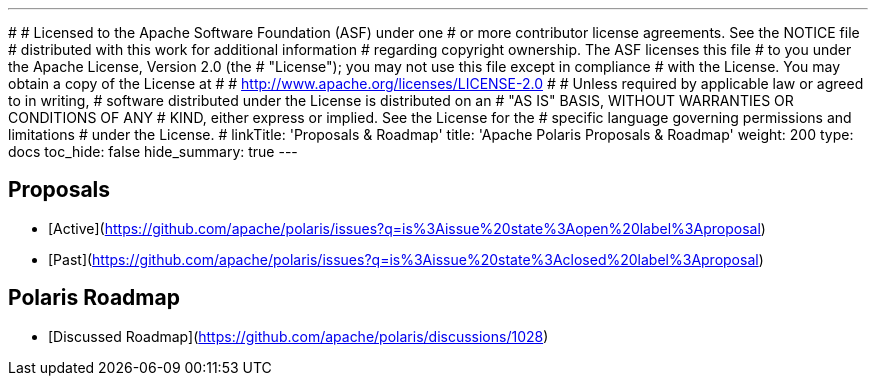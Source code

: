 ---
#
# Licensed to the Apache Software Foundation (ASF) under one
# or more contributor license agreements.  See the NOTICE file
# distributed with this work for additional information
# regarding copyright ownership.  The ASF licenses this file
# to you under the Apache License, Version 2.0 (the
# "License"); you may not use this file except in compliance
# with the License.  You may obtain a copy of the License at
#
#   http://www.apache.org/licenses/LICENSE-2.0
#
# Unless required by applicable law or agreed to in writing,
# software distributed under the License is distributed on an
# "AS IS" BASIS, WITHOUT WARRANTIES OR CONDITIONS OF ANY
# KIND, either express or implied.  See the License for the
# specific language governing permissions and limitations
# under the License.
#
linkTitle: 'Proposals & Roadmap'
title: 'Apache Polaris Proposals & Roadmap'
weight: 200
type: docs
toc_hide: false
hide_summary: true
---

== Proposals

* [Active](https://github.com/apache/polaris/issues?q=is%3Aissue%20state%3Aopen%20label%3Aproposal)
* [Past](https://github.com/apache/polaris/issues?q=is%3Aissue%20state%3Aclosed%20label%3Aproposal)


== Polaris Roadmap

* [Discussed Roadmap](https://github.com/apache/polaris/discussions/1028)
